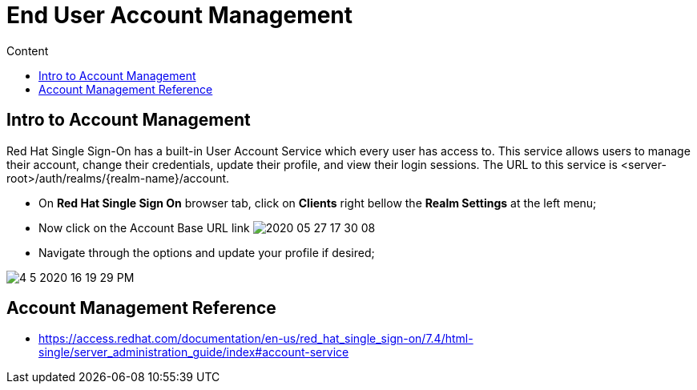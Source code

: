 = End User Account Management
:imagesdir: images
:toc:
:toc-title: Content
:linkattrs:

== Intro to Account Management

Red Hat Single Sign-On has a built-in User Account Service which every user has access to. This service allows users to manage their account, change their credentials, update their profile, and view their login sessions. The URL to this service is <server-root>/auth/realms/{realm-name}/account.

* On **Red Hat Single Sign On** browser tab, click on **Clients** right bellow the **Realm Settings** at the left menu;
* Now click on the Account Base URL link
image:2020-05-27-17-30-08.png[]
* Navigate through the options and update your profile if desired;

image:4-5-2020-16-19-29-PM.png[] 

== Account Management Reference

* https://access.redhat.com/documentation/en-us/red_hat_single_sign-on/7.4/html-single/server_administration_guide/index#account-service
